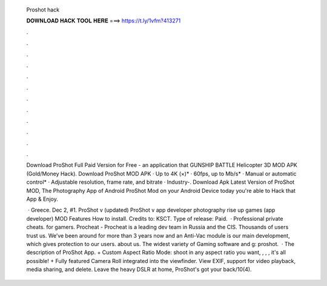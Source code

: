  Proshot hack
  
  
  
  𝐃𝐎𝐖𝐍𝐋𝐎𝐀𝐃 𝐇𝐀𝐂𝐊 𝐓𝐎𝐎𝐋 𝐇𝐄𝐑𝐄 ===> https://t.ly/1vfm?413271
  
  
  
  .
  
  
  
  .
  
  
  
  .
  
  
  
  .
  
  
  
  .
  
  
  
  .
  
  
  
  .
  
  
  
  .
  
  
  
  .
  
  
  
  .
  
  
  
  .
  
  
  
  .
  
  Download ProShot Full Paid Version for Free - an application that GUNSHIP BATTLE Helicopter 3D MOD APK (Gold/Money Hack). Download ProShot MOD APK · Up to 4K (×)* · 60fps, up to Mb/s* · Manual or automatic control* · Adjustable resolution, frame rate, and bitrate · Industry-. Download Apk Latest Version of ProShot MOD, The Photography App of Android ProShot Mod on your Android Device today you're able to Hack that App & Enjoy.
  
   · Greece. Dec 2, #1. ProShot v (updated) ProShot v app developer photography rise up games (app developer) MOD Features How to install. Credits to: KSCT. Type of release: Paid.  · Professional private cheats. for gamers. Procheat - Procheat is a leading dev team in Russia and the CIS. Thousands of users trust us. We’ve been around for more than 3 years now and an Anti-Vac module is our main development, which gives protection to our users. about us. The widest variety of Gaming software and g: proshot.  · The description of ProShot App. + Custom Aspect Ratio Mode: shoot in any aspect ratio you want, , , , it's all possible! + Fully featured Camera Roll integrated into the viewfinder. View EXIF, support for video playback, media sharing, and delete. Leave the heavy DSLR at home, ProShot's got your back/10(4).

